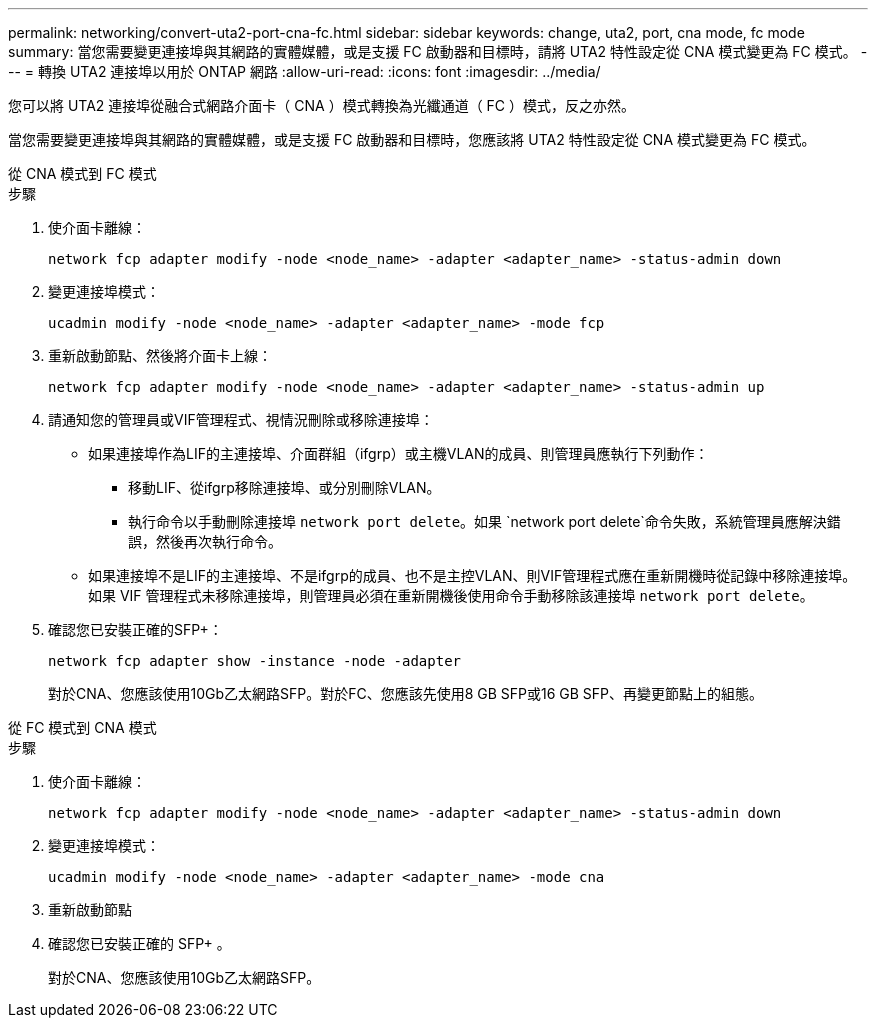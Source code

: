 ---
permalink: networking/convert-uta2-port-cna-fc.html 
sidebar: sidebar 
keywords: change, uta2, port, cna mode, fc mode 
summary: 當您需要變更連接埠與其網路的實體媒體，或是支援 FC 啟動器和目標時，請將 UTA2 特性設定從 CNA 模式變更為 FC 模式。 
---
= 轉換 UTA2 連接埠以用於 ONTAP 網路
:allow-uri-read: 
:icons: font
:imagesdir: ../media/


[role="lead"]
您可以將 UTA2 連接埠從融合式網路介面卡（ CNA ）模式轉換為光纖通道（ FC ）模式，反之亦然。

當您需要變更連接埠與其網路的實體媒體，或是支援 FC 啟動器和目標時，您應該將 UTA2 特性設定從 CNA 模式變更為 FC 模式。

[role="tabbed-block"]
====
.從 CNA 模式到 FC 模式
--
.步驟
. 使介面卡離線：
+
[source, cli]
----
network fcp adapter modify -node <node_name> -adapter <adapter_name> -status-admin down
----
. 變更連接埠模式：
+
[source, cli]
----
ucadmin modify -node <node_name> -adapter <adapter_name> -mode fcp
----
. 重新啟動節點、然後將介面卡上線：
+
[source, cli]
----
network fcp adapter modify -node <node_name> -adapter <adapter_name> -status-admin up
----
. 請通知您的管理員或VIF管理程式、視情況刪除或移除連接埠：
+
** 如果連接埠作為LIF的主連接埠、介面群組（ifgrp）或主機VLAN的成員、則管理員應執行下列動作：
+
*** 移動LIF、從ifgrp移除連接埠、或分別刪除VLAN。
*** 執行命令以手動刪除連接埠 `network port delete`。如果 `network port delete`命令失敗，系統管理員應解決錯誤，然後再次執行命令。


** 如果連接埠不是LIF的主連接埠、不是ifgrp的成員、也不是主控VLAN、則VIF管理程式應在重新開機時從記錄中移除連接埠。如果 VIF 管理程式未移除連接埠，則管理員必須在重新開機後使用命令手動移除該連接埠 `network port delete`。


. 確認您已安裝正確的SFP+：
+
[source, cli]
----
network fcp adapter show -instance -node -adapter
----
+
對於CNA、您應該使用10Gb乙太網路SFP。對於FC、您應該先使用8 GB SFP或16 GB SFP、再變更節點上的組態。



--
.從 FC 模式到 CNA 模式
--
.步驟
. 使介面卡離線：
+
[source, cli]
----
network fcp adapter modify -node <node_name> -adapter <adapter_name> -status-admin down
----
. 變更連接埠模式：
+
[source, cli]
----
ucadmin modify -node <node_name> -adapter <adapter_name> -mode cna
----
. 重新啟動節點
. 確認您已安裝正確的 SFP+ 。
+
對於CNA、您應該使用10Gb乙太網路SFP。



--
====